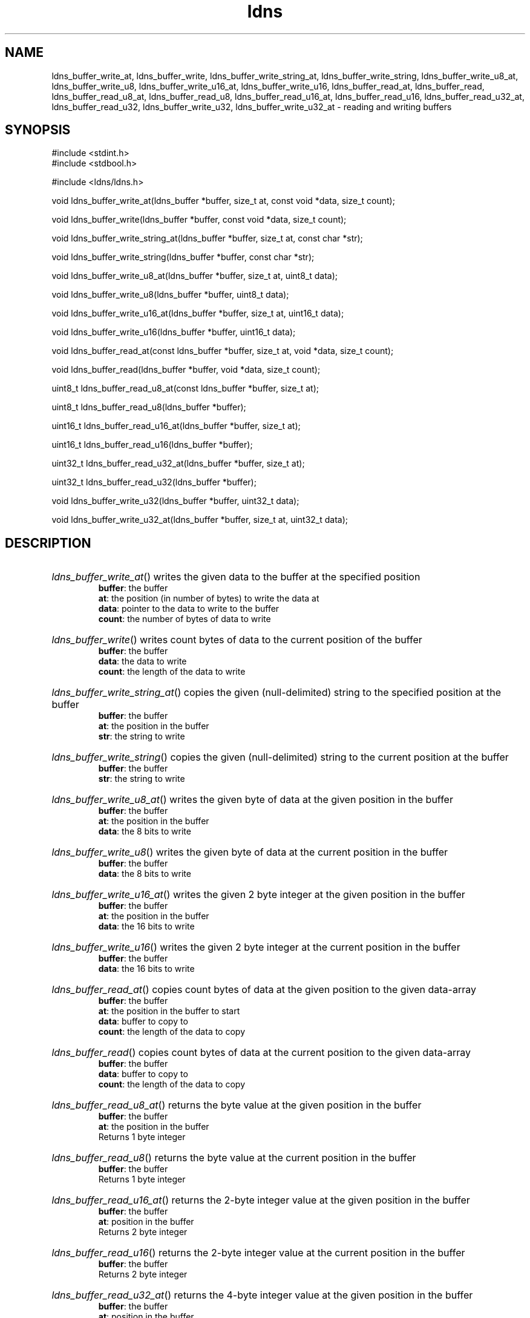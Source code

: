 .ad l
.TH ldns 3 "30 May 2006"
.SH NAME
ldns_buffer_write_at, ldns_buffer_write, ldns_buffer_write_string_at, ldns_buffer_write_string, ldns_buffer_write_u8_at, ldns_buffer_write_u8, ldns_buffer_write_u16_at, ldns_buffer_write_u16, ldns_buffer_read_at, ldns_buffer_read, ldns_buffer_read_u8_at, ldns_buffer_read_u8, ldns_buffer_read_u16_at, ldns_buffer_read_u16, ldns_buffer_read_u32_at, ldns_buffer_read_u32, ldns_buffer_write_u32, ldns_buffer_write_u32_at \- reading and writing buffers

.SH SYNOPSIS
#include <stdint.h>
.br
#include <stdbool.h>
.br
.PP
#include <ldns/ldns.h>
.PP
void ldns_buffer_write_at(ldns_buffer *buffer, size_t at, const void *data, size_t count);
.PP
void ldns_buffer_write(ldns_buffer *buffer, const void *data, size_t count);
.PP
void ldns_buffer_write_string_at(ldns_buffer *buffer, size_t at, const char *str);
.PP
void ldns_buffer_write_string(ldns_buffer *buffer, const char *str);
.PP
void ldns_buffer_write_u8_at(ldns_buffer *buffer, size_t at, uint8_t data);
.PP
void ldns_buffer_write_u8(ldns_buffer *buffer, uint8_t data);
.PP
void ldns_buffer_write_u16_at(ldns_buffer *buffer, size_t at, uint16_t data);
.PP
void ldns_buffer_write_u16(ldns_buffer *buffer, uint16_t data);
.PP
void ldns_buffer_read_at(const ldns_buffer *buffer, size_t at, void *data, size_t count);
.PP
void ldns_buffer_read(ldns_buffer *buffer, void *data, size_t count);
.PP
uint8_t ldns_buffer_read_u8_at(const ldns_buffer *buffer, size_t at);
.PP
uint8_t ldns_buffer_read_u8(ldns_buffer *buffer);
.PP
uint16_t ldns_buffer_read_u16_at(ldns_buffer *buffer, size_t at);
.PP
uint16_t ldns_buffer_read_u16(ldns_buffer *buffer);
.PP
uint32_t ldns_buffer_read_u32_at(ldns_buffer *buffer, size_t at);
.PP
uint32_t ldns_buffer_read_u32(ldns_buffer *buffer);
.PP
void ldns_buffer_write_u32(ldns_buffer *buffer, uint32_t data);
.PP
void ldns_buffer_write_u32_at(ldns_buffer *buffer, size_t at, uint32_t data);
.PP

.SH DESCRIPTION
.HP
\fIldns_buffer_write_at\fR()
writes the given data to the buffer at the specified position
\.br
\fBbuffer\fR: the buffer
\.br
\fBat\fR: the position (in number of bytes) to write the data at
\.br
\fBdata\fR: pointer to the data to write to the buffer
\.br
\fBcount\fR: the number of bytes of data to write
.PP
.HP
\fIldns_buffer_write\fR()
writes count bytes of data to the current position of the buffer
\.br
\fBbuffer\fR: the buffer
\.br
\fBdata\fR: the data to write
\.br
\fBcount\fR: the length of the data to write
.PP
.HP
\fIldns_buffer_write_string_at\fR()
copies the given (null-delimited) string to the specified position at the buffer
\.br
\fBbuffer\fR: the buffer
\.br
\fBat\fR: the position in the buffer
\.br
\fBstr\fR: the string to write
.PP
.HP
\fIldns_buffer_write_string\fR()
copies the given (null-delimited) string to the current position at the buffer
\.br
\fBbuffer\fR: the buffer
\.br
\fBstr\fR: the string to write
.PP
.HP
\fIldns_buffer_write_u8_at\fR()
writes the given byte of data at the given position in the buffer
\.br
\fBbuffer\fR: the buffer
\.br
\fBat\fR: the position in the buffer
\.br
\fBdata\fR: the 8 bits to write
.PP
.HP
\fIldns_buffer_write_u8\fR()
writes the given byte of data at the current position in the buffer
\.br
\fBbuffer\fR: the buffer
\.br
\fBdata\fR: the 8 bits to write
.PP
.HP
\fIldns_buffer_write_u16_at\fR()
writes the given 2 byte integer at the given position in the buffer
\.br
\fBbuffer\fR: the buffer
\.br
\fBat\fR: the position in the buffer
\.br
\fBdata\fR: the 16 bits to write
.PP
.HP
\fIldns_buffer_write_u16\fR()
writes the given 2 byte integer at the current position in the buffer
\.br
\fBbuffer\fR: the buffer
\.br
\fBdata\fR: the 16 bits to write
.PP
.HP
\fIldns_buffer_read_at\fR()
copies count bytes of data at the given position to the given data-array
\.br
\fBbuffer\fR: the buffer
\.br
\fBat\fR: the position in the buffer to start
\.br
\fBdata\fR: buffer to copy to
\.br
\fBcount\fR: the length of the data to copy
.PP
.HP
\fIldns_buffer_read\fR()
copies count bytes of data at the current position to the given data-array
\.br
\fBbuffer\fR: the buffer
\.br
\fBdata\fR: buffer to copy to
\.br
\fBcount\fR: the length of the data to copy
.PP
.HP
\fIldns_buffer_read_u8_at\fR()
returns the byte value at the given position in the buffer
\.br
\fBbuffer\fR: the buffer
\.br
\fBat\fR: the position in the buffer
\.br
Returns 1 byte integer
.PP
.HP
\fIldns_buffer_read_u8\fR()
returns the byte value at the current position in the buffer
\.br
\fBbuffer\fR: the buffer
\.br
Returns 1 byte integer
.PP
.HP
\fIldns_buffer_read_u16_at\fR()
returns the 2-byte integer value at the given position in the buffer
\.br
\fBbuffer\fR: the buffer
\.br
\fBat\fR: position in the buffer
\.br
Returns 2 byte integer
.PP
.HP
\fIldns_buffer_read_u16\fR()
returns the 2-byte integer value at the current position in the buffer
\.br
\fBbuffer\fR: the buffer
\.br
Returns 2 byte integer
.PP
.HP
\fIldns_buffer_read_u32_at\fR()
returns the 4-byte integer value at the given position in the buffer
\.br
\fBbuffer\fR: the buffer
\.br
\fBat\fR: position in the buffer
\.br
Returns 4 byte integer
.PP
.HP
\fIldns_buffer_read_u32\fR()
returns the 4-byte integer value at the current position in the buffer
\.br
\fBbuffer\fR: the buffer
\.br
Returns 4 byte integer
.PP
.HP
\fIldns_buffer_write_u32\fR()
writes the given 4 byte integer at the current position in the buffer
\.br
\fBbuffer\fR: the buffer
\.br
\fBdata\fR: the 32 bits to write
.PP
.HP
\fIldns_buffer_write_u32_at\fR()
writes the given 4 byte integer at the given position in the buffer
\.br
\fBbuffer\fR: the buffer
\.br
\fBat\fR: the position in the buffer
\.br
\fBdata\fR: the 32 bits to write
.PP
.SH AUTHOR
The ldns team at NLnet Labs.

.SH REPORTING BUGS
Please report bugs to ldns-team@nlnetlabs.nl or in 
our bugzilla at
http://www.nlnetlabs.nl/bugs/index.html

.SH COPYRIGHT
Copyright (c) 2004 - 2006 NLnet Labs.
.PP
Licensed under the BSD License. There is NO warranty; not even for
MERCHANTABILITY or
FITNESS FOR A PARTICULAR PURPOSE.

.SH SEE ALSO
\fIldns_buffer\fR.
And \fBperldoc Net::DNS\fR, \fBRFC1034\fR,
\fBRFC1035\fR, \fBRFC4033\fR, \fBRFC4034\fR  and \fBRFC4035\fR.
.SH REMARKS
This manpage was automatically generated from the ldns source code.

